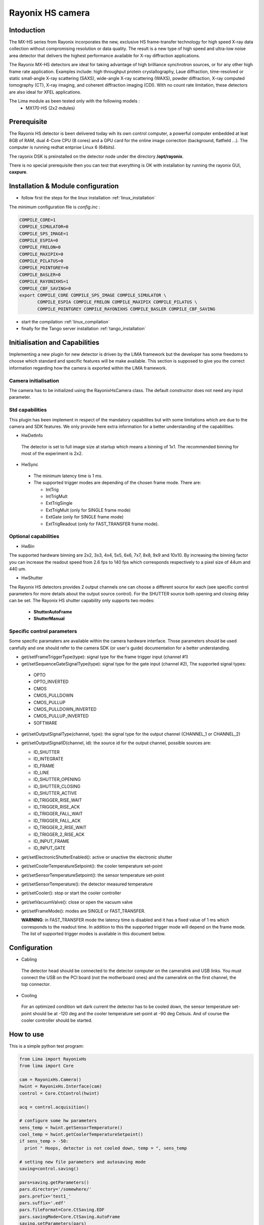 .. _camera-rayonixhs:

Rayonix HS camera
-----------------

.. image:: rayonix-final.png 

Intoduction
```````````

The MX-HS series from Rayonix incorporates the new, exclusive HS frame-transfer technology for high speed X-ray data collection without compromising resolution or data quality. The result is a new type of high speed and ultra-low noise area detector that delivers the highest performance available for X-ray diffraction applications.

The Rayonix MX-HS detectors are ideal for taking advantage of high brilliance synchrotron sources, or for any other high frame rate application. Examples include: high throughput protein crystallography, Laue diffraction, time-resolved or static small-angle X-ray scattering (SAXS), wide-angle X-ray scattering (WAXS), powder diffraction, X-ray computed tomography (CT), X-ray imaging, and coherent diffraction imaging (CDI). With no count rate limitation, these detectors are also ideal for XFEL applications.

The Lima module as been tested only with the following models :
  - MX170-HS (2x2 mdules) 


Prerequisite
````````````
The Rayonix HS detector is been delivered today wih its own control computer, a powerful computer embedded at leat 8GB of RAM, dual 4-Core CPU (8 cores) and a GPU card for the online image correction (background, flatfield ...).
The computer is running redhat entprise Linux 6 (64bits). 

The rayonix DSK is preinstalled on the detector node under the directory **/opt/rayonix**. 

There is no special prerequisite then you can test that everything is OK with installation by running the rayonix GUI, **caxpure**.


Installation & Module configuration
````````````````````````````````````

-  follow first the steps for the linux installation :ref:`linux_installation`

The minimum configuration file is *config.inc* :

.. code-block:: sh

  COMPILE_CORE=1
  COMPILE_SIMULATOR=0
  COMPILE_SPS_IMAGE=1
  COMPILE_ESPIA=0
  COMPILE_FRELON=0
  COMPILE_MAXIPIX=0
  COMPILE_PILATUS=0
  COMPILE_POINTGREY=0
  COMPILE_BASLER=0
  COMPILE_RAYONIXHS=1
  COMPILE_CBF_SAVING=0
  export COMPILE_CORE COMPILE_SPS_IMAGE COMPILE_SIMULATOR \
         COMPILE_ESPIA COMPILE_FRELON COMPILE_MAXIPIX COMPILE_PILATUS \
         COMPILE_POINTGREY COMPILE_RAYONIXHS COMPILE_BASLER COMPILE_CBF_SAVING


-  start the compilation :ref:`linux_compilation`

-  finally for the Tango server installation :ref:`tango_installation`


Initialisation and Capabilities
````````````````````````````````
Implementing a new plugin for new detector is driven by the LIMA framework but
the developer has some freedoms to choose which standard and specific features will be make available. This section is supposed to give you the correct information regarding how the camera is exported within the LIMA framework.


Camera initialisation
......................

The camera has to be initialized using the RayonixHsCamera class. The default constructor does not need any input parameter. 

Std capabilities
................

This plugin has been implement in respect of the mandatory capabilites but with some limitations which are due to the camera and SDK features.  We only provide here extra information for a better understanding of the capabilities.

* HwDetInfo

 The detector is set to full image size at startup which means a binning of 1x1. The recommended binning for most of the experiment is 2x2.

* HwSync

 - The minimum latency time is 1 ms.

 - The supported trigger modes are depending of the chosen frame mode. There are:

   - IntTrig
   - IntTrigMult
   - ExtTrigSingle
   - ExtTrigMult    (only for SINGLE frame mode)
   - ExtGate        (only for SINGLE frame mode) 
   - ExtTrigReadout (only for FAST_TRANSFER frame mode).



Optional capabilities
........................

* HwBin

The supported hardware binning are 2x2, 3x3, 4x4, 5x5, 6x6, 7x7, 8x8, 9x9 and 10x10.
By increasing the binning factor you can increase the readout speed from 2.6 fps to 140 fps which corresponds
respectively to a pixel size of 44um and  440 um.

* HwShutter

The Rayonix HS detectors provides 2 output channels one can choose a different source for each (see specific control parameters for more details about the output source control). For the SHUTTER source both opening and closing delay can be set.
The Rayonix HS shutter capability only supports two modes:

 - **ShutterAutoFrame** 
 - **ShutterManual**

Specific control parameters
.............................

Some specific paramaters are available within the camera hardware interface. Those parameters should be used carefully and one should refer to the camera SDK (or user's guide) documentation for a better understanding.

* get/setFrameTriggerType(type): signal type for the frame trigger input (channel #1)
* get/setSequenceGateSignalType(type): signal type for the gate input (channel #2),  The supported signal types:

 - OPTO
 - OPTO_INVERTED
 - CMOS
 - CMOS_PULLDOWN
 - CMOS_PULLUP
 - CMOS_PULLDOWN_INVERTED
 - CMOS_PULLUP_INVERTED
 - SOFTWARE

* get/setOutputSignalType(channel, type): the signal type for the output channel (CHANNEL_1 or CHANNEL_2)

* get/setOutputSignalID(channel, id): the source id for the output channel, possible sources are:

  - ID_SHUTTER
  - ID_INTEGRATE
  - ID_FRAME
  - ID_LINE
  - ID_SHUTTER_OPENING
  - ID_SHUTTER_CLOSING
  - ID_SHUTTER_ACTIVE
  - ID_TRIGGER_RISE_WAIT
  - ID_TRIGGER_RISE_ACK
  - ID_TRIGGER_FALL_WAIT
  - ID_TRIGGER_FALL_ACK
  - ID_TRIGGER_2_RISE_WAIT
  - ID_TRIGGER_2_RISE_ACK
  - ID_INPUT_FRAME
  - ID_INPUT_GATE

* get/setElectronicShutterEnabled(): active or unactive the electronic shutter 
* get/setCoolerTemperatureSetpoint(): the cooler temperature set-point
* get/setSensorTemperatureSetpoint(): the sensor temperature set-point
* get/setSensorTemperature(): the detector measured temperature
* get/setCooler(): stop or start the cooler controller
* get/setVacuumValve(): close or open the vacuum valve


* get/setFrameMode(): modes are SINGLE or FAST_TRANSFER. 

  **WARNING**: in FAST_TRANSFER mode the latency time is disabled and it has a fixed value of 1 ms which corresponds to the readout time. In addition to this the supported trigger mode will depend on the frame mode. The list of supported trigger modes is available in this document below.


Configuration
``````````````````````

- Cabling

 The detector head should be connected to the detector computer on the cameralink and USB links.
 You must connect the USB on the PCI board (not the motherboard ones) and the cameralink on the first
 channel, the top connector.

-  Cooling

 For an optimized condition wit dark current  the detector has to be cooled down, the sensor temperature set-point should be at -120 deg and the cooler temperature set-point at -90 deg Celsuis. And of course the cooler controller should be started.

How to use
````````````
This is a simple python test program:

.. code-block:: python

  from Lima import RayonixHs
  from lima import Core

  cam = RayonixHs.Camera()
  hwint = RayonixHs.Interface(cam)
  control = Core.CtControl(hwint)

  acq = control.acquisition()

  # configure some hw parameters
  sens_temp = hwint.getSensorTemperature()
  cool_temp = hwint.getCoolerTemperatureSetpoint()
  if sens_temp > -50:
    print " Hoops, detector is not cooled down, temp = ", sens_temp

  # setting new file parameters and autosaving mode
  saving=control.saving()

  pars=saving.getParameters()
  pars.directory='/somewhere/'
  pars.prefix='test1_'
  pars.suffix='.edf'
  pars.fileFormat=Core.CtSaving.EDF
  pars.savingMode=Core.CtSaving.AutoFrame
  saving.setParameters(pars)

  # set a new binning to increase the frame rate 
  image = control.image()
  image.setBin(Core.Bin(2,2))

  # now ask for 10ms sec. exposure and 100 frames
  acq.setAcqExpoTime(0.01)
  acq.setNbImages(100) 
  
  control.prepareAcq()
  control.startAcq()

  # wait for last image (#xi99) ready
  lastimg = control.getStatus().ImageCounters.LastImageReady
  while lastimg !=99:
    time.sleep(1)
    lastimg = control.getStatus().ImageCounters.LastImageReady
 
  # read the first image
  im0 = control.ReadImage(0)
